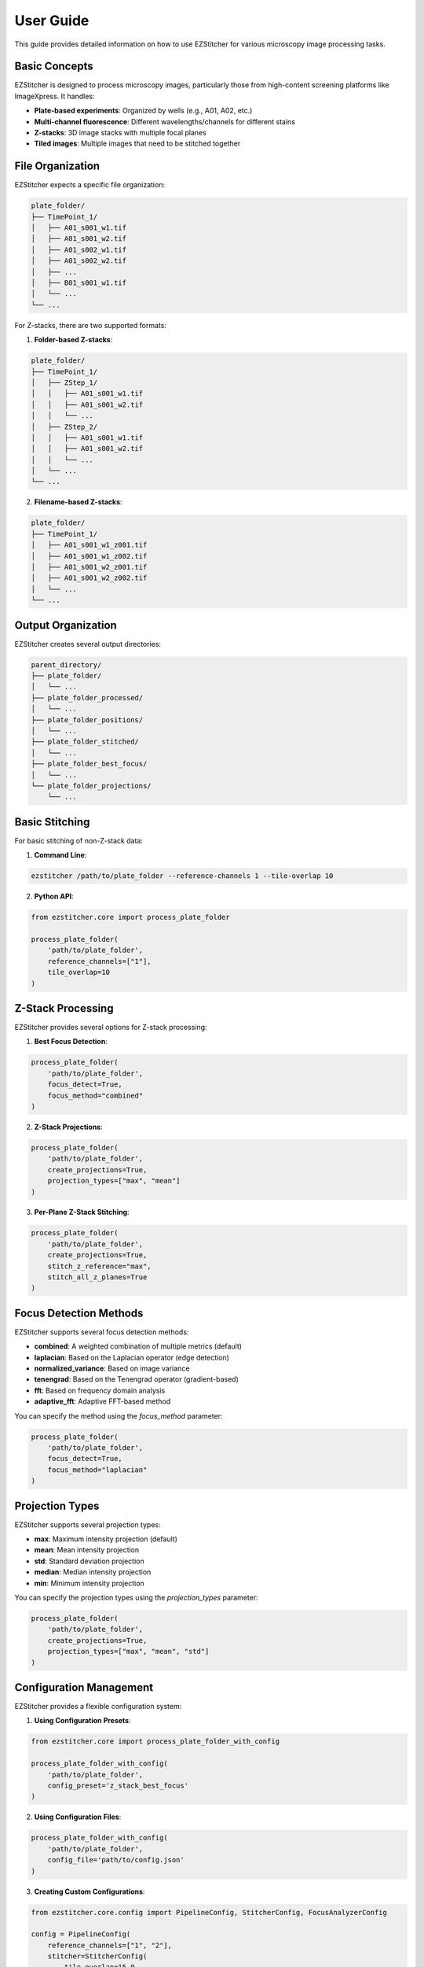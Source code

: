 User Guide
==========

This guide provides detailed information on how to use EZStitcher for various microscopy image processing tasks.

Basic Concepts
--------------

EZStitcher is designed to process microscopy images, particularly those from high-content screening platforms like ImageXpress. It handles:

- **Plate-based experiments**: Organized by wells (e.g., A01, A02, etc.)
- **Multi-channel fluorescence**: Different wavelengths/channels for different stains
- **Z-stacks**: 3D image stacks with multiple focal planes
- **Tiled images**: Multiple images that need to be stitched together

File Organization
-----------------

EZStitcher expects a specific file organization:

.. code-block:: text

    plate_folder/
    ├── TimePoint_1/
    │   ├── A01_s001_w1.tif
    │   ├── A01_s001_w2.tif
    │   ├── A01_s002_w1.tif
    │   ├── A01_s002_w2.tif
    │   ├── ...
    │   ├── B01_s001_w1.tif
    │   └── ...
    └── ...

For Z-stacks, there are two supported formats:

1. **Folder-based Z-stacks**:

.. code-block:: text

    plate_folder/
    ├── TimePoint_1/
    │   ├── ZStep_1/
    │   │   ├── A01_s001_w1.tif
    │   │   ├── A01_s001_w2.tif
    │   │   └── ...
    │   ├── ZStep_2/
    │   │   ├── A01_s001_w1.tif
    │   │   ├── A01_s001_w2.tif
    │   │   └── ...
    │   └── ...
    └── ...

2. **Filename-based Z-stacks**:

.. code-block:: text

    plate_folder/
    ├── TimePoint_1/
    │   ├── A01_s001_w1_z001.tif
    │   ├── A01_s001_w1_z002.tif
    │   ├── A01_s001_w2_z001.tif
    │   ├── A01_s001_w2_z002.tif
    │   └── ...
    └── ...

Output Organization
-------------------

EZStitcher creates several output directories:

.. code-block:: text

    parent_directory/
    ├── plate_folder/
    │   └── ...
    ├── plate_folder_processed/
    │   └── ...
    ├── plate_folder_positions/
    │   └── ...
    ├── plate_folder_stitched/
    │   └── ...
    ├── plate_folder_best_focus/
    │   └── ...
    └── plate_folder_projections/
        └── ...

Basic Stitching
---------------

For basic stitching of non-Z-stack data:

1. **Command Line**:

.. code-block:: bash

    ezstitcher /path/to/plate_folder --reference-channels 1 --tile-overlap 10

2. **Python API**:

.. code-block:: python

    from ezstitcher.core import process_plate_folder

    process_plate_folder(
        'path/to/plate_folder',
        reference_channels=["1"],
        tile_overlap=10
    )

Z-Stack Processing
------------------

EZStitcher provides several options for Z-stack processing:

1. **Best Focus Detection**:

.. code-block:: python

    process_plate_folder(
        'path/to/plate_folder',
        focus_detect=True,
        focus_method="combined"
    )

2. **Z-Stack Projections**:

.. code-block:: python

    process_plate_folder(
        'path/to/plate_folder',
        create_projections=True,
        projection_types=["max", "mean"]
    )

3. **Per-Plane Z-Stack Stitching**:

.. code-block:: python

    process_plate_folder(
        'path/to/plate_folder',
        create_projections=True,
        stitch_z_reference="max",
        stitch_all_z_planes=True
    )

Focus Detection Methods
-----------------------

EZStitcher supports several focus detection methods:

- **combined**: A weighted combination of multiple metrics (default)
- **laplacian**: Based on the Laplacian operator (edge detection)
- **normalized_variance**: Based on image variance
- **tenengrad**: Based on the Tenengrad operator (gradient-based)
- **fft**: Based on frequency domain analysis
- **adaptive_fft**: Adaptive FFT-based method

You can specify the method using the `focus_method` parameter:

.. code-block:: python

    process_plate_folder(
        'path/to/plate_folder',
        focus_detect=True,
        focus_method="laplacian"
    )

Projection Types
----------------

EZStitcher supports several projection types:

- **max**: Maximum intensity projection (default)
- **mean**: Mean intensity projection
- **std**: Standard deviation projection
- **median**: Median intensity projection
- **min**: Minimum intensity projection

You can specify the projection types using the `projection_types` parameter:

.. code-block:: python

    process_plate_folder(
        'path/to/plate_folder',
        create_projections=True,
        projection_types=["max", "mean", "std"]
    )

Configuration Management
------------------------

EZStitcher provides a flexible configuration system:

1. **Using Configuration Presets**:

.. code-block:: python

    from ezstitcher.core import process_plate_folder_with_config

    process_plate_folder_with_config(
        'path/to/plate_folder',
        config_preset='z_stack_best_focus'
    )

2. **Using Configuration Files**:

.. code-block:: python

    process_plate_folder_with_config(
        'path/to/plate_folder',
        config_file='path/to/config.json'
    )

3. **Creating Custom Configurations**:

.. code-block:: python

    from ezstitcher.core.config import PipelineConfig, StitcherConfig, FocusAnalyzerConfig

    config = PipelineConfig(
        reference_channels=["1", "2"],
        stitcher=StitcherConfig(
            tile_overlap=15.0,
            max_shift=75
        ),
        focus_config=FocusAnalyzerConfig(
            method="combined"
        ),
        reference_flatten="max_projection",
        stitch_flatten="best_focus",
        additional_projections=["max", "mean"]
    )

    config.to_json("my_config.json")

Troubleshooting
---------------

Common issues and solutions:

1. **No images found**: Check that the file organization matches what EZStitcher expects.

2. **Stitching fails**: Try increasing the `max_shift` parameter if tiles are far apart.

3. **Poor focus detection**: Try different focus methods or specify an ROI.

4. **Memory errors**: Process one well at a time using the `well_filter` parameter.

5. **Slow processing**: Use the `reference_channels` parameter to limit processing to specific channels.

